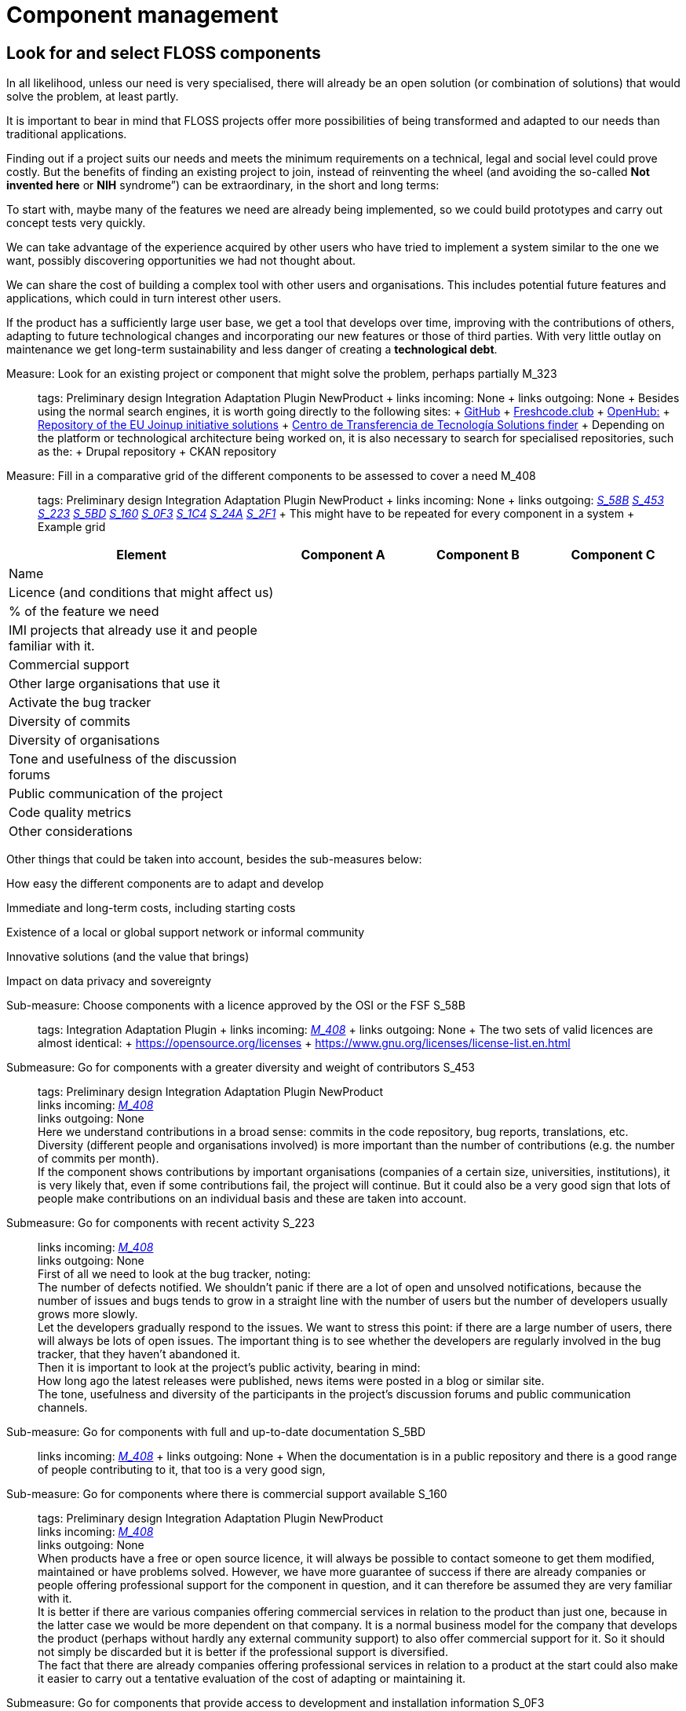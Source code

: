 = Component management

== Look for and select FLOSS components

In all likelihood, unless our need is very specialised, there will already be an open solution (or combination of solutions) that would solve the problem, at least partly.

It is important to bear in mind that FLOSS projects offer more possibilities of being transformed and adapted to our needs than traditional applications.

Finding out if a project suits our needs and meets the minimum requirements on a technical, legal and social level could prove costly.
But the benefits of finding an existing project to join, instead of reinventing the wheel (and avoiding the so-called *Not invented here* or *NIH* syndrome”) can be extraordinary, in the short and long terms:

To start with, maybe many of the features we need are already being implemented, so we could build prototypes and carry out concept tests very quickly.

We can take advantage of the experience acquired by other users who have tried to implement a system similar to the one we want, possibly discovering opportunities we had not thought about.

We can share the cost of building a complex tool with other users and organisations.
This includes potential future features and applications, which could in turn interest other users.

If the product has a sufficiently large user base, we get a tool that develops over time, improving with the contributions of others, adapting to future technological changes and incorporating our new features or those of third parties.
With very little outlay on maintenance we get long-term sustainability and less danger of creating a *technological debt*.

Measure: Look for an existing project or component that might solve the problem, perhaps partially M_323::
  tags: Preliminary design Integration Adaptation Plugin NewProduct
  +
  links incoming: None
  +
  links outgoing: None
  +
  Besides using the normal search engines, it is worth going directly to the following sites:
  +
  https://github.com/[GitHub]
  +
  https://freshcode.club/[Freshcode.club]
  +
  https://openhub.net/[OpenHub:]
  +
  https://joinup.ec.europa.eu/solutions[Repository of the EU Joinup initiative solutions]
  +
  https://administracionelectronica.gob.es/ctt/buscadorSoluciones.htm[Centro de Transferencia de Tecnología Solutions finder]
  +
  Depending on the platform or technological architecture being worked on, it is also necessary to search for specialised repositories, such as the:
  +
  Drupal repository
  +
  CKAN repository

[[M_408]]

Measure: Fill in a comparative grid of the different components to be assessed to cover a need M_408::
  tags: Preliminary design Integration Adaptation Plugin NewProduct
  +
  links incoming: None
  +
  links outgoing: link:#mesura-s-58b[_S_58B_] link:#S_453[_S_453_] link:#S_223[_S_223_] link:#S_5BD[_S_5BD_] link:#S_160[_S_160_] link:#S_0F3[_S_0F3_] link:#S_1C4[_S_1C4_] link:#S_24A[_S_24A_] link:#S_2F1[_S_2F1_]
  +
  This might have to be repeated for every component in a system
  +
  Example grid

[cols="40,20,20,20",options="header",]
|===
| Element
| Component A
| Component B
| Component C

| Name
|
|
|

| Licence (and conditions that might affect us)
|
|
|

| % of the feature we need
|
|
|

| IMI projects that already use it and people familiar with it.
|
|
|

| Commercial support
|
|
|

| Other large organisations that use it
|
|
|

| Activate the bug tracker
|
|
|

| Diversity of commits
|
|
|

| Diversity of organisations
|
|
|

| Tone and usefulness of the discussion forums
|
|
|

| Public communication of the project
|
|
|

| Code quality metrics
|
|
|

| Other considerations
|
|
|
|===

Other things that could be taken into account, besides the sub-measures below:

How easy the different components are to adapt and develop

Immediate and long-term costs, including starting costs

Existence of a local or global support network or informal community

Innovative solutions (and the value that brings)

Impact on data privacy and sovereignty

[[mesura-s-58b]]

Sub-measure: Choose components with a licence approved by the OSI or the FSF S_58B::
  tags: Integration Adaptation Plugin
  +
  links incoming: link:#M_408[_M_408_]
  +
  links outgoing: None
  +
  The two sets of valid licences are almost identical:
  +
  https://opensource.org/licenses
  +
  https://www.gnu.org/licenses/license-list.en.html

[[S_453]]

Submeasure: Go for components with a greater diversity and weight of contributors S_453::
  tags: Preliminary design Integration Adaptation Plugin NewProduct
  +
  links incoming: link:#M_408[_M_408_]
  +
  links outgoing: None
  +
  Here we understand contributions in a broad sense: commits in the code repository, bug reports, translations, etc.
  +
  Diversity (different people and organisations involved) is more important than the number of contributions (e.g. the number of commits per month).
  +
  If the component shows contributions by important organisations (companies of a certain size, universities, institutions), it is very likely that, even if some contributions fail, the project will continue.
But it could also be a very good sign that lots of people make contributions on an individual basis and these are taken into account.

[[S_223]]

Submeasure: Go for components with recent activity S_223::
  links incoming: link:#M_408[_M_408_]
  +
  links outgoing: None
  +
  First of all we need to look at the bug tracker, noting:
  +
  The number of defects notified.
We shouldn’t panic if there are a lot of open and unsolved notifications, because the number of issues and bugs tends to grow in a straight line with the number of users but the number of developers usually grows more slowly.
  +
  Let the developers gradually respond to the issues.
We want to stress this point: if there are a large number of users, there will always be lots of open issues.
The important thing is to see whether the developers are regularly involved in the bug tracker, that they haven’t abandoned it.
  +
  Then it is important to look at the project’s public activity, bearing in mind:
  +
  How long ago the latest releases were published, news items were posted in a blog or similar site.
  +
  The tone, usefulness and diversity of the participants in the project’s discussion forums and public communication channels.

[[S_5BD]]

Sub-measure: Go for components with full and up-to-date documentation S_5BD::
  links incoming: link:#M_408[_M_408_]
  +
  links outgoing: None
  +
  When the documentation is in a public repository and there is a good range of people contributing to it, that too is a very good sign,

[[S_160]]

Sub-measure: Go for components where there is commercial support available S_160::
  tags: Preliminary design Integration Adaptation Plugin NewProduct
  +
  links incoming: link:#M_408[_M_408_]
  +
  links outgoing: None
  +
  When products have a free or open source licence, it will always be possible to contact someone to get them modified, maintained or have problems solved.
However, we have more guarantee of success if there are already companies or people offering professional support for the component in question, and it can therefore be assumed they are very familiar with it.
  +
  It is better if there are various companies offering commercial services in relation to the product than just one, because in the latter case we would be more dependent on that company.
It is a normal business model for the company that develops the product (perhaps without hardly any external community support) to also offer commercial support for it.
So it should not simply be discarded but it is better if the professional support is diversified.
  +
  The fact that there are already companies offering professional services in relation to a product at the start could also make it easier to carry out a tentative evaluation of the cost of adapting or maintaining it.

[[S_0F3]]

Submeasure: Go for components that provide access to development and installation information S_0F3::
  tags: Preliminary design Integration Adaptation Plugin NewProduct
  +
  links incoming: link:#M_408[_M_408_]
  +
  links outgoing: None
  +
  Transparency is a basic cornerstone of open source software.
Without it, it would be very difficult for all the rest to work well.
  +
  If a component has precise, detailed instructions on how to install it, that makes the possibility of carrying out an independent technical assessment of it easier.

[[S_1C4]]

Submeasure: Go for components with good code quality metrics S_1C4::
  tags: Preliminary design Integration Adaptation Plugin NewProduct
  +
  links incoming: link:#M_408[_M_408_]
  +
  links outgoing: None
  +
  The fact that project source codes and management tools (bug trackers, mail lists, forums) are public means that it is possible to obtain some objective metrics on open source software that it would be very difficult to get in the case of privately owned software.
  +
  Some metrics that can be obtained for certain projects:
  +
  Number of comments, from https://openhub.net/[OpenHub].
  +
  Percentage of source code in test cases

[[S_24A]]

Sub-measure: Go for components that IMI is already familiar with S_24A::
  tags: Preliminary design Integration Adaptation Plugin NewProduct
  +
  links incoming: link:#M_408[_M_408_]
  +
  links outgoing: None
  +
  When we need to adapt an existing source code, if we know the project and the community that sustains it beforehand, it has lots of advantages:
  +
  Perhaps IMI has already identified key people in the community.
  +
  It is possible to make a more realistic estimate, in terms of time and money, of the cost of any intended modifications and the possibilities of them being integrated in to the original product.

Sub-measure: Go for components that have a licence compatible with the GPL licence S_79A::
  tags: Integration Adaptation Plugin
  +
  links incoming: None
  +
  links outgoing: None
  +
  The Free Software Foundation gives this information in its list of licences: https://www.gnu.org/licenses/license-list.en.html.
  +
  The licences in the GPL family are some of the most common.
To avoid licence conflicts with other components we might need, all our components should be GPL-compatible.

[[S_2F1]]

Sub-measure: Go for Debian stable components S_2F1::
  tags: Preliminary design Integration Adaptation Plugin NewProduct
  +
  links incoming: link:#M_408[_M_408_]
  +
  links outgoing: None
  +
  Any solution component included in Debian’s stable distribution at the project design stage, or which can be run in the stable version without having to be adapted and which is multi-architecture, is considered to be a durable and reliable component.
  +
  Otherwise, go for components which, in their standard version downloadable to the project website, can be run on free or open source platforms, preferably GNU/Linux and without any restrictions in terms of:
  +
  Requiring a particular GNU/Linux distribution (e.g. a program that only runs in CentOS environments and not on Debian).
  +
  Versions of the main platform elements that are too specific, especially if they are too old or beyond their standard maintenance period (e.g. a program that requires a Linux kernel in a 3.* version, or some basic libraries of the system that are obsolete.
  +
  Requiring a specific hardware architecture (e.g. solutions that only run on Intel machines).

Measure: Consider all the possibilities and implications before initiating a social fork M_B61::
  tags: Preliminary design Adaptation NewProduct
  +
  links incoming: None
  +
  links outgoing: None
  +
  When there is a code that has been published with a free licence but the product needs to be developed in a direction that is incompatible with the plans governing the project, it might be necessary to make a fork (in the strict sense of the word, a social fork).
  +
  Creating a fork has many disadvantages, so it has to be the last resort.
It is much more difficult to share code with the original product once the fork has been created.
And perhaps even more significant, it implies splitting the original community and forcing each developer to decide which product to prioritise.

== Managing dependencies

Measure: Keep a thorough record of all the software packages used, which have to be FLOSS M_0C2::
  tags: Procurement Integration Adaptation Plugin NewProduct Publication
  +
  links incoming: None
  +
  links outgoing: None
  +
  In the case of a contract, include this in the specifications and add that IMI has the last word on including a dependency.
  +
  Example clause: *Managing software dependencies*.
  +
  The successful bidder should keep a thorough record of all the software packages used in the solution, which have to be distributed under a software licence accepted by the Open Source Initiative (OSI, https://opensource.org/licenses) or the GNU project (https://www.gnu.org/licenses/license-list.en.html).
As an additional requirement, the licence for all packages used should not pose any incompatibility problems with the main product licence, EUPL-1.2.
Barcelona City Council reserves the right to demand a software dependency be removed if it considers that it constitutes a legal risk and the successful bidder has to replace the package with another one, or cover the feature with a development of its own.

Recommendation: Use a licence monitoring program R_5D2::
  tags: Integration Adaptation Plugin NewProduct Publication
  +
  links incoming: None
  +
  links outgoing: None
  +
  For example:
  +
  https://www.fossology.org/
  +
  http://creadur.apache.org/

Measure: Don’t copy external dependencies to the repository unless it is an exceptional case M_582::
  tags: Plugin NewProduct Publication
  +
  links incoming: None
  +
  links outgoing: None
  +
  Sometimes it is decided to copy a sub-component that is available in an own repository to the repository of the component we are building (whether it is in source, binary or byte code).
The term for this is a bundled dependency.
The idea behind it is to make a rollout or development cycle easier, but it is regarded as bad practice because:
  +
  Changes and updates in the sub-component dirty the record of changes to the main component.
  +
  It is more difficult to properly account for the authorship and licensing of each part of the code.
  +
  There might be exceptional circumstances that justify ignoring this measure.

Measure: Look for unsuitable dependencies and find replacements with a free licence M_CA0::
  tags: Publication
  +
  links incoming: None
  +
  links outgoing: None
  +
  The following components need to be deleted:
  +
  Any with a proprietary licence.
  +
  Any that are owned by Barcelona City Council but cannot be opened for the moment.
  +
  Any that show any kind of licence incompatibility with the other product components to be opened.
  +
  Any that cannot be installed in a free or open source operating system.

Recommendation: Finance a security audit of the component to be used R_377::
  tags: Integration Adaptation Plugin
  +
  links incoming: None
  +
  links outgoing: None

Recommendation: Finance meetings and hackathons on the component to be used R_D16::
  tags: Integration Adaptation Plugin
  +
  links incoming: None
  +
  links outgoing: None

Recommendation: Involve IMI staff in development tasks R_BBA::
  tags: Procurement Integration Adaptation Plugin NewProduct
  +
  links incoming: None
  +
  links outgoing: None
  +
  This can be done on a contract basis and for any development-related task:
  +
  Writing code
  +
  Writing documents
  +
  Revising code
  +
  Creating, performing and analysing batteries of tests
  +
  We want all our staff to be familiar with software that will continue to be used in the future, once the current contract has expired.
The idea being to increase our technological sovereignty and avoid being dependent on single suppliers as much as possible.

== Replace the usual private services

Measure: Use Piwik (if a web analytics tool is needed) M_116::
  tags: Procurement Integration Adaptation Plugin NewProduct Publication
  +
  links incoming: None
  +
  links outgoing: None
  +
  Don’t use Google Analytics Use tools such as Piwik instead.

Measure: Publish Android apps in F-Droid (if one of the products is an Android app) M_CDB::
  tags: Integration Adaptation Plugin NewProduct Publication
  +
  links incoming: None
  +
  links outgoing: None
  +
  Apps for the Android platform should be published in the free F-Droid repository, as well as Google Play and those most people use.

Measure: Use OpenStreetMap (if it is necessary to show cartographic information in this tool) M_600::
  tags: Procurement Integration Adaptation Plugin NewProduct Publication
  +
  links incoming: None
  +
  links outgoing: None
  +
  Don’t use Google Maps
